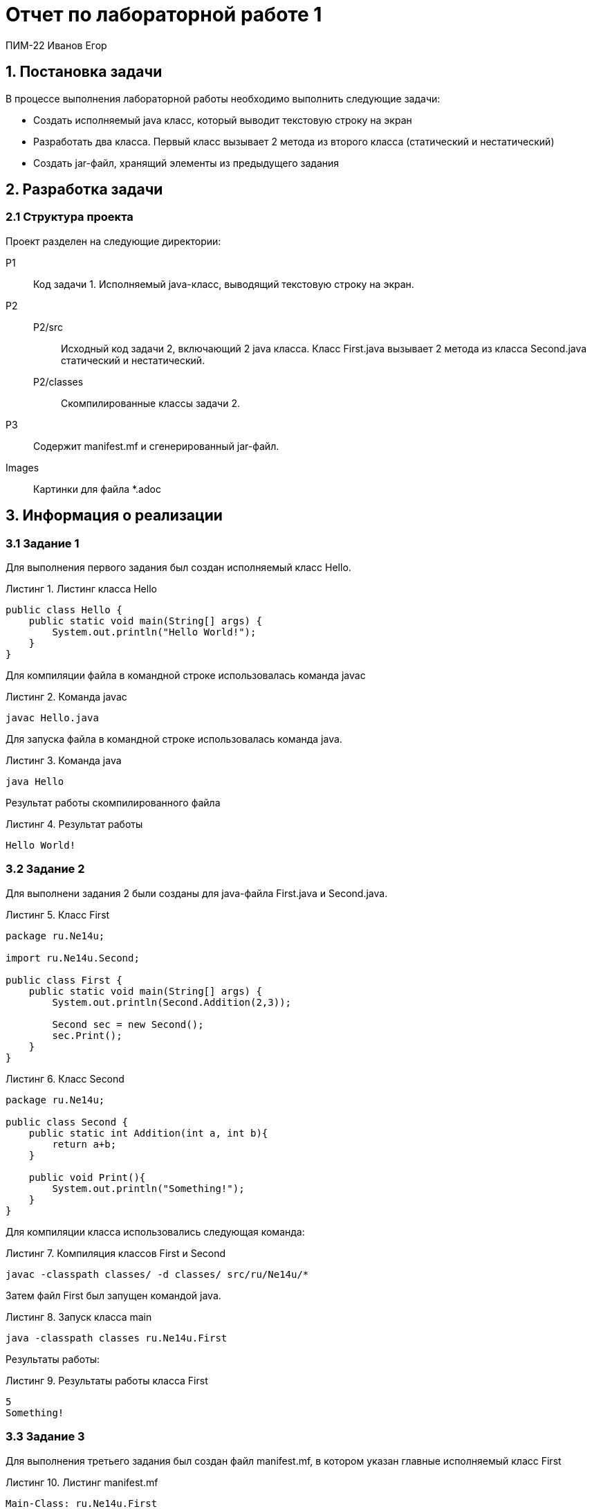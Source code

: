 = Отчет по лабораторной работе 1
:listing-caption: Листинг
:figure-caption: Рисунок

ПИМ-22 Иванов Егор

== 1. Постановка задачи

В процессе выполнения лабораторной работы необходимо выполнить следующие задачи:

- Создать исполняемый java класс, который выводит текстовую строку на экран
- Разработать два класса. Первый класс вызывает 2 метода из второго класса (статический и нестатический)
- Создать jar-файл, хранящий элементы из предыдущего задания

== 2. Разработка задачи

=== 2.1 Структура проекта

Проект разделен на следующие директории:

P1::
Код задачи 1. Исполняемый java-класс, выводящий текстовую строку на экран.

P2::

P2/src:::
Исходный код задачи 2, включающий 2 java класса. Класс First.java вызывает 2 метода из класса
Second.java статический и нестатический.

P2/classes:::
Скомпилированные классы задачи 2.

P3::
Содержит manifest.mf и сгенерированный jar-файл.

Images::
Картинки для файла *.adoc

== 3. Информация о реализации

=== 3.1 Задание 1

Для выполнения первого задания был создан исполняемый класс Hello.

.Листинг класса Hello

[source,java]
----
public class Hello {
    public static void main(String[] args) {
        System.out.println("Hello World!");
    }
}
----

Для компиляции файла в командной строке использовалась команда javac

.Команда javac
----
javac Hello.java
----

Для запуска файла в командной строке использовалась команда java.

.Команда java
----
java Hello
----

Результат работы скомпилированного файла

.Результат работы
----
Hello World!
----

=== 3.2 Задание 2

Для выполнени задания 2 были созданы для java-файла First.java и Second.java.

.Класс First
[source,java]
----
package ru.Ne14u;

import ru.Ne14u.Second;

public class First {
    public static void main(String[] args) {
        System.out.println(Second.Addition(2,3));

        Second sec = new Second();
        sec.Print();
    }
}
----

.Класс Second
[source,java]
----
package ru.Ne14u;

public class Second {
    public static int Addition(int a, int b){
        return a+b;
    }

    public void Print(){
        System.out.println("Something!");
    }
}
----

Для компиляции класса использовались следующая команда:

.Компиляция классов First и Second
----
javac -classpath classes/ -d classes/ src/ru/Ne14u/*
----

Затем файл First был запущен командой java.

.Запуск класса main
----
java -classpath classes ru.Ne14u.First
----

Результаты работы:

.Результаты работы класса First
----
5
Something!
----

=== 3.3 Задание 3

Для выполнения третьего задания был создан файл manifest.mf, в котором указан
главные исполняемый класс First

.Листинг manifest.mf
[source,java]
----
Main-Class: ru.Ne14u.First
----

После этого была выполнена команда по сборке архива jar и запуск jar-файла

.Команда по сборке архива
----
jar cvmf manifest.mf Program.jar -C ../P2/classes ru/Ne14u
----

.Запуск jar-файла
----
java -jar Program.jar
----

В результате выполнения выводится следующее:

.Результат выполнения
----
5
Something!
----

== 4. Результаты выполнения

В результате выполнения первого задания был получен класс Hello.
При запуске выводится строка:

[#img-1] 
.Результат задания 1
image::images/1.png[]

В результате выполнения второго задания были получены классы First и Second.
При запуске First выводятся строки:

[#img-2] 
.Результат задания 2
image::images/2.png[]

В результате выполнения третьего задания был получен jar-файл Program.jar.
При запуске jar-файла выводятся строки:

[#img-3] 
.Результат задания 3
image::images/3.png[]

== 5. Вывод

В результате выполнения лабораторной работы получены навыки по компиляции классов,
запуску проектов, созданию jar-файлов с помощью командной строки.
